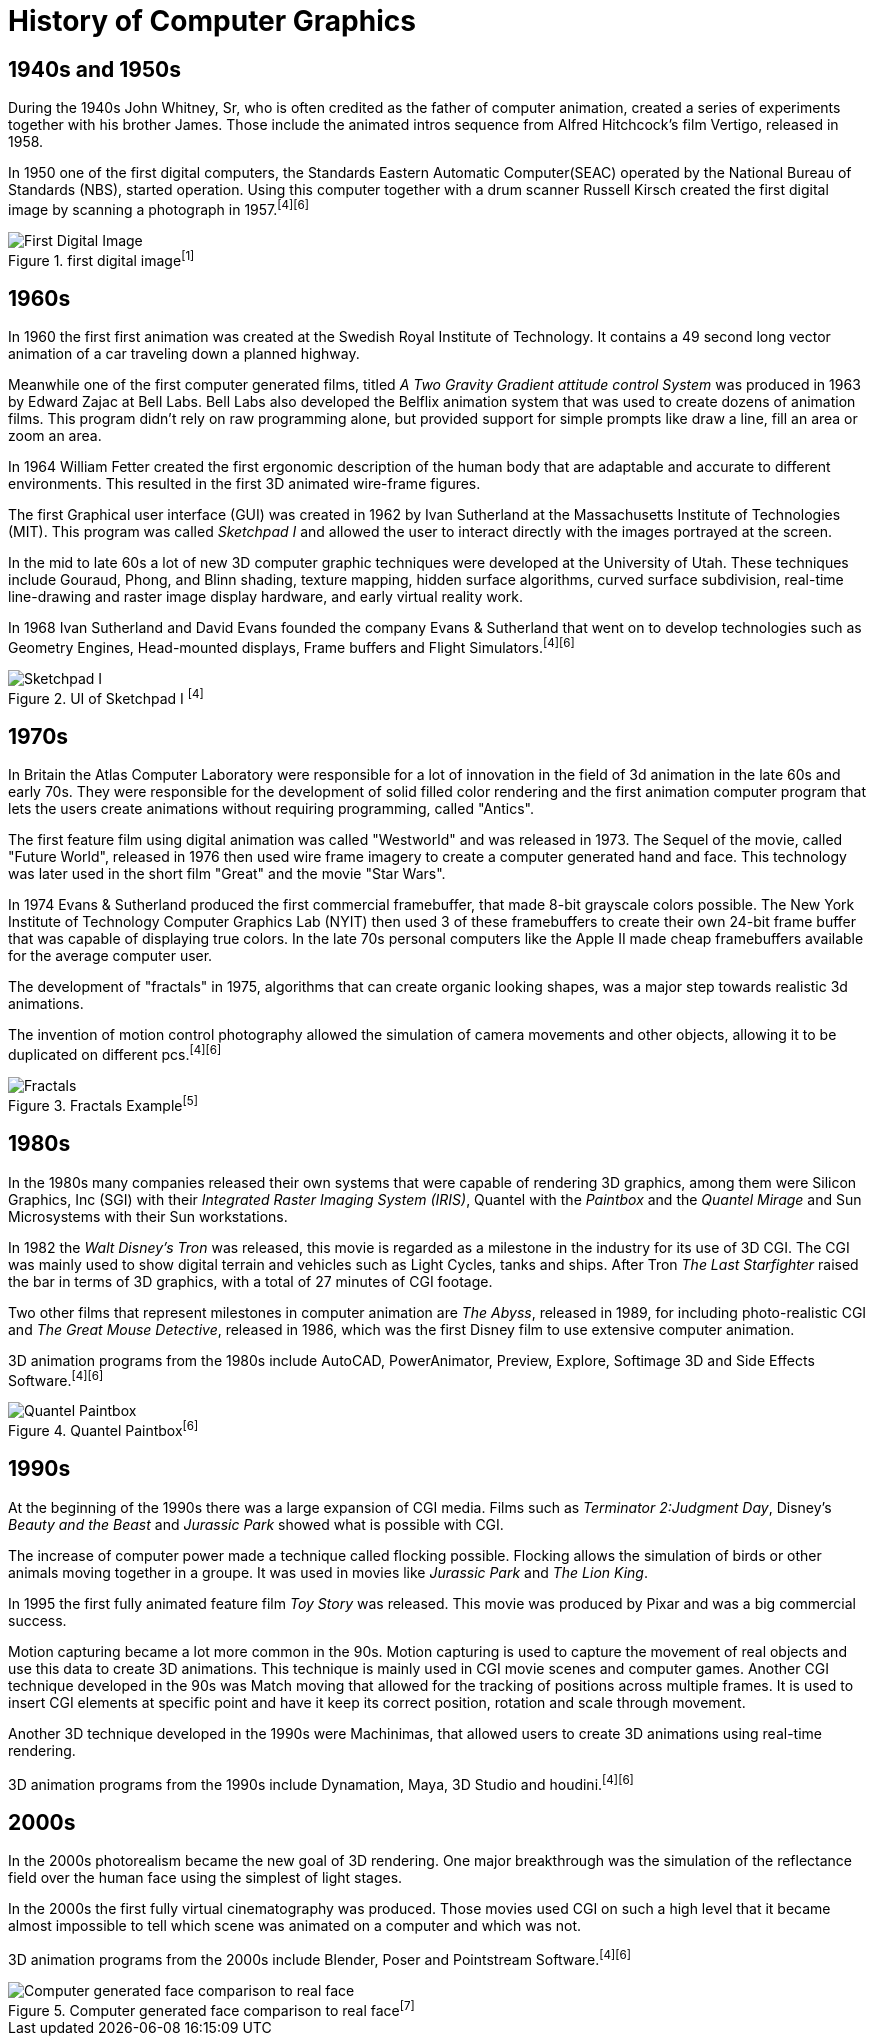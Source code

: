 = History of Computer Graphics

== 1940s and 1950s

During the 1940s John Whitney, Sr, who is often credited as the father of computer animation, created a series of experiments together with his brother James. Those include the animated intros sequence from Alfred Hitchcock's film Vertigo, released in 1958.

In 1950 one of the first digital computers, the Standards Eastern Automatic Computer(SEAC) operated by the National Bureau of Standards (NBS), started operation. Using this computer together with a drum scanner Russell Kirsch created the first digital image by scanning a photograph in 1957.^[4]^^[6]^

image::/Assets/Images/Boigner_Thomas/FirstDigitalImage.jpg["First Digital Image", title="first digital image^[1]^"]

== 1960s

In 1960 the first first animation was created at the Swedish Royal Institute of Technology. It contains a 49 second long vector animation of a car traveling down a planned highway. 

Meanwhile one of the first computer generated films, titled _A Two Gravity Gradient attitude control System_ was produced in 1963 by Edward Zajac at Bell Labs. Bell Labs also developed the Belflix animation system that was used to create dozens of animation films. This program didn't rely on raw programming alone, but provided support for simple prompts like draw a line, fill an area or zoom an area.

In 1964 William Fetter created the first ergonomic description of the human body that are adaptable and accurate to different environments. This resulted in the first 3D animated wire-frame figures. 

The first Graphical user interface (GUI) was created in 1962 by Ivan Sutherland at the Massachusetts Institute of Technologies (MIT). This program was called _Sketchpad I_ and allowed the user to interact directly with the images portrayed at the screen. 

In the mid to late 60s a lot of new 3D computer graphic techniques were developed at the University of Utah. These techniques include Gouraud, Phong, and Blinn shading, texture mapping, hidden surface algorithms, curved surface subdivision, real-time line-drawing and raster image display hardware, and early virtual reality work.

In 1968 Ivan Sutherland and David Evans founded the company Evans & Sutherland that went on to develop technologies such as Geometry Engines, Head-mounted displays, Frame buffers and Flight Simulators.^[4]^^[6]^

image::/Assets/Images/Boigner_Thomas/SketchpadI.jpg["Sketchpad I", title="UI of Sketchpad I ^[4]^"]

== 1970s

In Britain the Atlas Computer Laboratory were responsible for a lot of innovation in the field of 3d animation in the late 60s and early 70s. They were responsible for the development of solid filled color rendering and the first animation computer program that lets the users create animations without requiring programming, called "Antics".

The first feature film using digital animation was called "Westworld" and was released in 1973. The Sequel of the movie, called "Future World", released in 1976 then used wire frame imagery to create a computer generated hand and face. This technology was later used in the short film "Great" and the movie "Star Wars".

In 1974 Evans & Sutherland produced the first commercial framebuffer, that made 8-bit grayscale colors possible. The New York Institute of Technology Computer Graphics Lab (NYIT) then used 3 of these framebuffers to create their own 24-bit frame buffer that was capable of displaying true colors. In the late 70s personal computers like the Apple II made cheap framebuffers available for the average computer user.

The development of "fractals" in 1975, algorithms that can create organic looking shapes, was a major step towards realistic 3d animations.

The invention of motion control photography allowed the simulation of camera movements and other objects, allowing it to be duplicated on different pcs.^[4]^^[6]^

image::/Assets/Images/Boigner_Thomas/Fractals.png["Fractals", title="Fractals Example^[5]^"]

== 1980s

In the 1980s many companies released their own systems that were capable of rendering 3D graphics, among them were Silicon Graphics, Inc (SGI) with their _Integrated Raster Imaging System (IRIS)_, Quantel with the _Paintbox_ and the _Quantel Mirage_ and Sun Microsystems with their Sun workstations.

In 1982 the _Walt Disney's Tron_ was released, this movie is regarded as a milestone in the industry for its use of 3D CGI. The CGI was mainly used to show digital terrain and vehicles such as Light Cycles, tanks and ships. After Tron _The Last Starfighter_ raised the bar in terms of 3D graphics, with a total of 27 minutes of CGI footage.

Two other films that represent milestones in computer animation are _The Abyss_, released in 1989, for including photo-realistic CGI and _The Great Mouse Detective_, released in 1986, which was the first Disney film to use extensive computer animation. 

3D animation programs from the 1980s include AutoCAD, PowerAnimator, Preview, Explore, Softimage 3D and Side Effects Software.^[4]^^[6]^

image::Assets/Images/Boigner_Thomas/Quantel_Paintbox.jpg["Quantel Paintbox", title="Quantel Paintbox^[6]^"]

== 1990s

At the beginning of the 1990s there was a large expansion of CGI media. Films such as _Terminator 2:Judgment Day_, Disney's _Beauty and the Beast_ and _Jurassic Park_ showed what is possible with CGI.

The increase of computer power made a technique called flocking possible. Flocking allows the simulation of birds or other animals moving together in a groupe. It was used in movies like _Jurassic Park_ and _The Lion King_.

In 1995 the first fully animated feature film _Toy Story_ was released. This movie was produced by Pixar and was a big commercial success.

Motion capturing became a lot more common in the 90s. Motion capturing is used to capture the movement of real objects and use this data to create 3D animations. This technique is mainly used in CGI movie scenes and computer games. Another CGI technique developed in the 90s was Match moving that allowed for the tracking of positions across multiple frames. It is used to insert CGI elements at specific point and have it keep its correct position, rotation and scale through movement.

Another 3D technique developed in the 1990s were Machinimas, that allowed users to create 3D animations using real-time rendering.

3D animation programs from the 1990s include Dynamation, Maya, 3D Studio and houdini.^[4]^^[6]^

== 2000s

In the 2000s photorealism became the new goal of 3D rendering. One major breakthrough was the simulation of the reflectance field over the human face using the simplest of light stages.

In the 2000s the first fully virtual cinematography was produced. Those movies used CGI on such a high level that it became almost impossible to tell which scene was animated on a computer and which was not.

3D animation programs from the 2000s include Blender, Poser and Pointstream Software.^[4]^^[6]^

image::Assets/Images/Boigner_Thomas/ComputerGeneratedFace.jpg["Computer generated face comparison to real face", title="Computer generated face comparison to real face^[7]^"]


